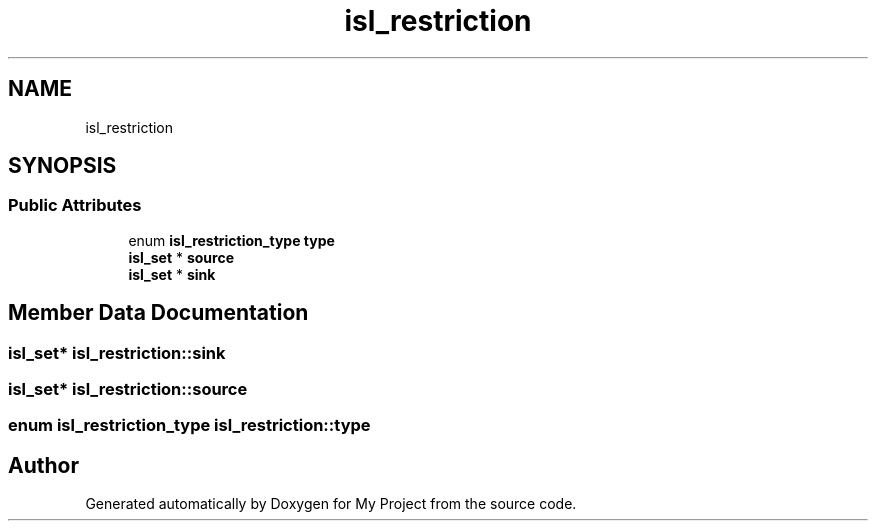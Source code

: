 .TH "isl_restriction" 3 "Sun Jul 12 2020" "My Project" \" -*- nroff -*-
.ad l
.nh
.SH NAME
isl_restriction
.SH SYNOPSIS
.br
.PP
.SS "Public Attributes"

.in +1c
.ti -1c
.RI "enum \fBisl_restriction_type\fP \fBtype\fP"
.br
.ti -1c
.RI "\fBisl_set\fP * \fBsource\fP"
.br
.ti -1c
.RI "\fBisl_set\fP * \fBsink\fP"
.br
.in -1c
.SH "Member Data Documentation"
.PP 
.SS "\fBisl_set\fP* isl_restriction::sink"

.SS "\fBisl_set\fP* isl_restriction::source"

.SS "enum \fBisl_restriction_type\fP isl_restriction::type"


.SH "Author"
.PP 
Generated automatically by Doxygen for My Project from the source code\&.
